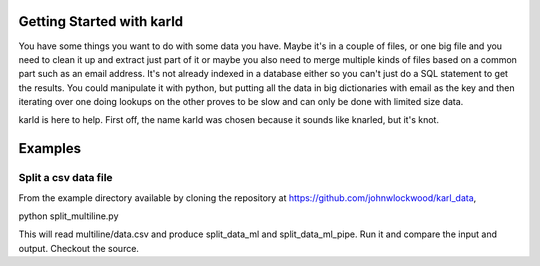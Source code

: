 Getting Started with karld
===========================

You have some things you want to do with some data you have.
Maybe it's in a couple of files, or one big file and you
need to clean it up and extract just part of it or maybe you also
need to merge multiple kinds of files based on a common part such
as an email address. 
It's not already indexed in a database either so you can't 
just do a SQL statement to get the results. 
You could manipulate it with python, but putting 
all the data in big dictionaries with email as the key
and then iterating over one doing lookups on the other 
proves to be slow and can only be done with limited
size data.

karld is here to help. First off, the name karld was chosen
because it sounds like knarled, but it's knot.

Examples
==============================

Split a csv data file
++++++++++++++++++++++
From the example directory available by cloning the repository at https://github.com/johnwlockwood/karl_data,

python split_multiline.py

This will read multiline/data.csv and produce split_data_ml and split_data_ml_pipe.
Run it and compare the input and output. Checkout the source.

